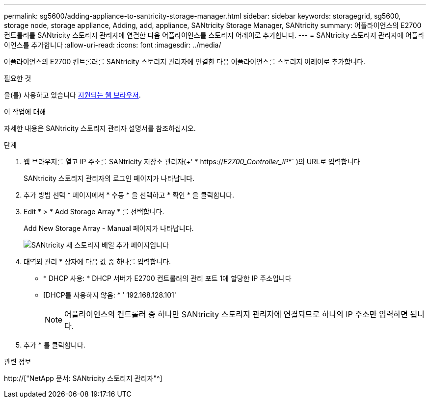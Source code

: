 ---
permalink: sg5600/adding-appliance-to-santricity-storage-manager.html 
sidebar: sidebar 
keywords: storagegrid, sg5600, storage node, storage appliance, Adding, add, appliance, SANtricity Storage Manager, SANtricity 
summary: 어플라이언스의 E2700 컨트롤러를 SANtricity 스토리지 관리자에 연결한 다음 어플라이언스를 스토리지 어레이로 추가합니다. 
---
= SANtricity 스토리지 관리자에 어플라이언스를 추가합니다
:allow-uri-read: 
:icons: font
:imagesdir: ../media/


[role="lead"]
어플라이언스의 E2700 컨트롤러를 SANtricity 스토리지 관리자에 연결한 다음 어플라이언스를 스토리지 어레이로 추가합니다.

.필요한 것
을(를) 사용하고 있습니다 xref:../admin/web-browser-requirements.adoc[지원되는 웹 브라우저].

.이 작업에 대해
자세한 내용은 SANtricity 스토리지 관리자 설명서를 참조하십시오.

.단계
. 웹 브라우저를 열고 IP 주소를 SANtricity 저장소 관리자(+' * https://_E2700_Controller_IP_*` )의 URL로 입력합니다
+
SANtricity 스토리지 관리자의 로그인 페이지가 나타납니다.

. 추가 방법 선택 * 페이지에서 * 수동 * 을 선택하고 * 확인 * 을 클릭합니다.
. Edit * > * Add Storage Array * 를 선택합니다.
+
Add New Storage Array - Manual 페이지가 나타납니다.

+
image::../media/sanricity_add_new_storage_array_out_of_band.gif[SANtricity 새 스토리지 배열 추가 페이지입니다]

. 대역외 관리 * 상자에 다음 값 중 하나를 입력합니다.
+
** * DHCP 사용: * DHCP 서버가 E2700 컨트롤러의 관리 포트 1에 할당한 IP 주소입니다
** [DHCP를 사용하지 않음: * ' 192.168.128.101'
+

NOTE: 어플라이언스의 컨트롤러 중 하나만 SANtricity 스토리지 관리자에 연결되므로 하나의 IP 주소만 입력하면 됩니다.



. 추가 * 를 클릭합니다.


.관련 정보
http://["NetApp 문서: SANtricity 스토리지 관리자"^]
